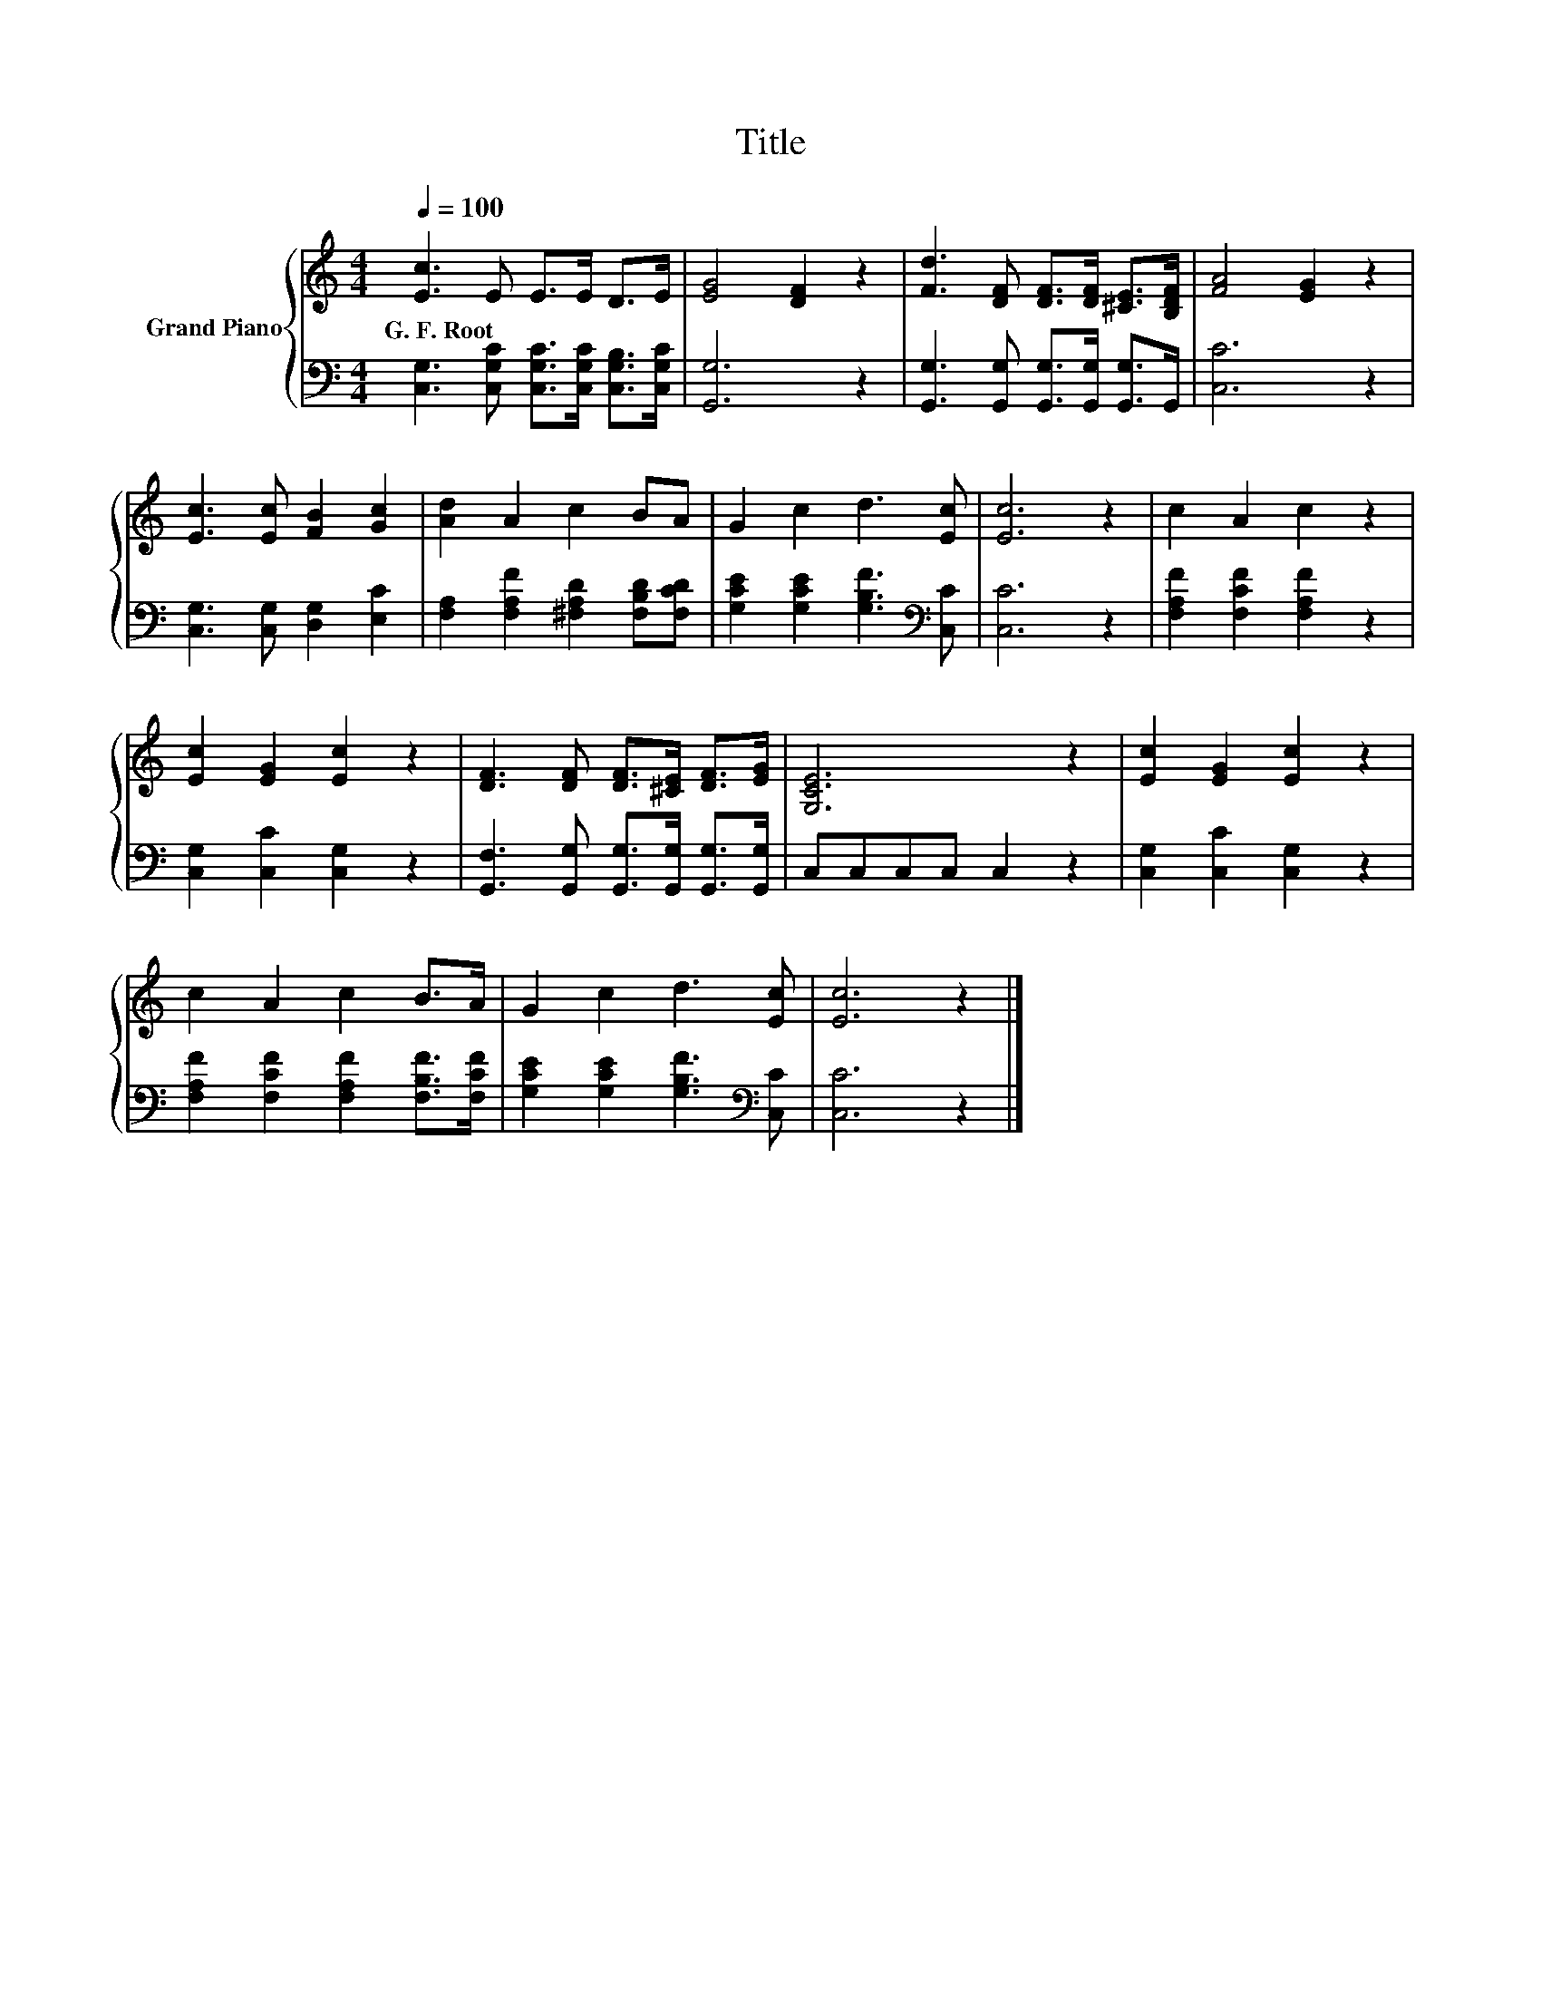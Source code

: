 X:1
T:Title
%%score { 1 | 2 }
L:1/8
Q:1/4=100
M:4/4
K:C
V:1 treble nm="Grand Piano"
V:2 bass 
V:1
 [Ec]3 E E>E D>E | [EG]4 [DF]2 z2 | [Fd]3 [DF] [DF]>[DF] [^CE]>[B,DF] | [FA]4 [EG]2 z2 | %4
w: G.~F.~Root * * * * *||||
 [Ec]3 [Ec] [FB]2 [Gc]2 | [Ad]2 A2 c2 BA | G2 c2 d3 [Ec] | [Ec]6 z2 | c2 A2 c2 z2 | %9
w: |||||
 [Ec]2 [EG]2 [Ec]2 z2 | [DF]3 [DF] [DF]>[^CE] [DF]>[EG] | [G,CE]6 z2 | [Ec]2 [EG]2 [Ec]2 z2 | %13
w: ||||
 c2 A2 c2 B>A | G2 c2 d3 [Ec] | [Ec]6 z2 |] %16
w: |||
V:2
 [C,G,]3 [C,G,C] [C,G,C]>[C,G,C] [C,G,B,]>[C,G,C] | [G,,G,]6 z2 | %2
 [G,,G,]3 [G,,G,] [G,,G,]>[G,,G,] [G,,G,]>G,, | [C,C]6 z2 | [C,G,]3 [C,G,] [D,G,]2 [E,C]2 | %5
 [F,A,]2 [F,A,F]2 [^F,A,D]2 [F,B,D][F,CD] | [G,CE]2 [G,CE]2 [G,B,F]3[K:bass] [C,C] | [C,C]6 z2 | %8
 [F,A,F]2 [F,CF]2 [F,A,F]2 z2 | [C,G,]2 [C,C]2 [C,G,]2 z2 | %10
 [G,,F,]3 [G,,G,] [G,,G,]>[G,,G,] [G,,G,]>[G,,G,] | C,C,C,C, C,2 z2 | [C,G,]2 [C,C]2 [C,G,]2 z2 | %13
 [F,A,F]2 [F,CF]2 [F,A,F]2 [F,B,F]>[F,CF] | [G,CE]2 [G,CE]2 [G,B,F]3[K:bass] [C,C] | [C,C]6 z2 |] %16

